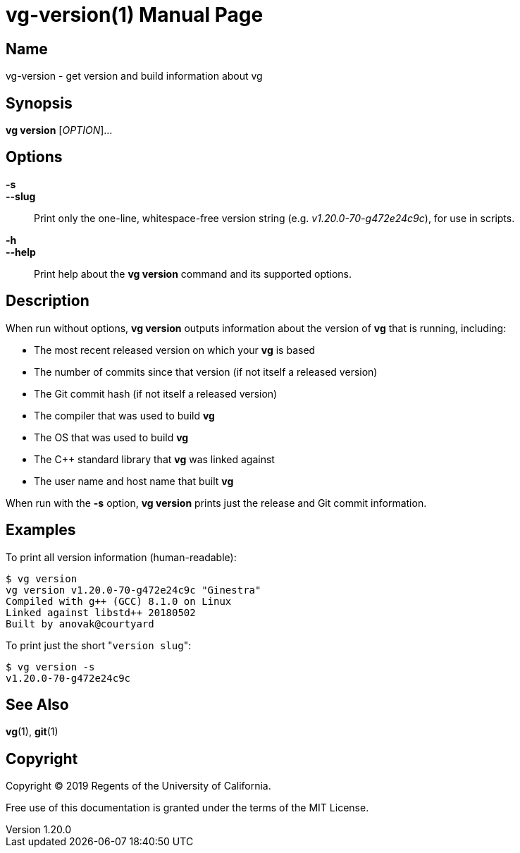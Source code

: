 = vg-version(1)
Regents of the University of California
v1.20.0
:compat-mode:
:doctype: manpage
:manmanual: vg
:mansource: vg
:man-linkstyle: pass:[blue R < >]

== Name

vg-version - get version and build information about vg

== Synopsis

*vg version* [_OPTION_]...

== Options

*-s*::
*--slug*::
  Print only the one-line, whitespace-free version string (e.g. _v1.20.0-70-g472e24c9c_), for use in scripts.

*-h*::
*--help*::
  Print help about the *vg version* command and its supported options.
  
== Description

When run without options, *vg version* outputs information about the version of *vg* that is running, including:

* The most recent released version on which your *vg* is based
* The number of commits since that version (if not itself a released version)
* The Git commit hash (if not itself a released version)
* The compiler that was used to build *vg*
* The OS that was used to build *vg*
* The C++ standard library that *vg* was linked against
* The user name and host name that built *vg*

When run with the *-s* option, *vg version* prints just the release and Git commit information.

== Examples

To print all version information (human-readable):

----
$ vg version
vg version v1.20.0-70-g472e24c9c "Ginestra"
Compiled with g++ (GCC) 8.1.0 on Linux
Linked against libstd++ 20180502
Built by anovak@courtyard
----

To print just the short "`version slug`":

----
$ vg version -s
v1.20.0-70-g472e24c9c
----

== See Also
*vg*(1), *git*(1)

== Copyright

Copyright (C) 2019 {author}.

Free use of this documentation is granted under the terms of the MIT License.
